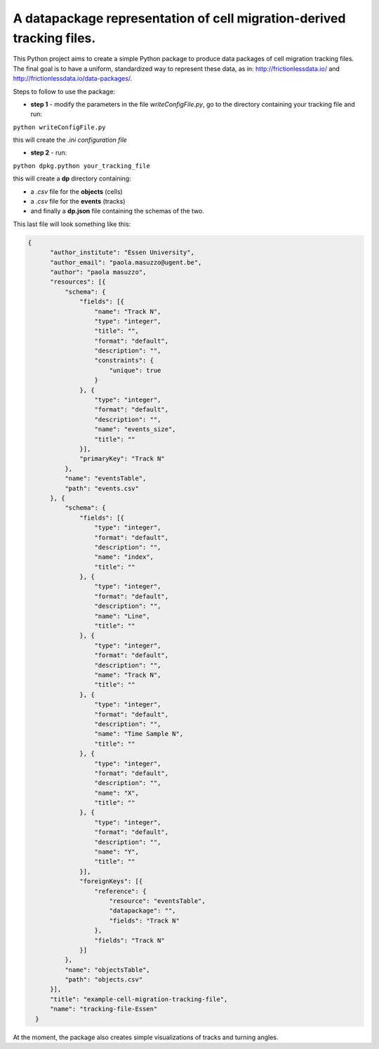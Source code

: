 A datapackage representation of cell migration-derived tracking files.
******************************************************************************

This Python project aims to create a simple Python package to produce data packages of cell migration tracking files. The final goal is to have a uniform, standardized way to represent these data, as in: http://frictionlessdata.io/ and http://frictionlessdata.io/data-packages/.

Steps to follow to use the package:

+ **step 1** - modify the parameters in the file *writeConfigFile.py*, go to the directory containing your tracking file and run:

``python writeConfigFile.py``

this will create the *.ini configuration file*

+  **step 2** - run:

``python dpkg.python your_tracking_file``

this will create a **dp** directory containing:

+ a *.csv* file for the **objects** (cells)
+ a *.csv* file for the **events** (tracks)
+ and finally a **dp.json** file containing the schemas of the two.


This last file will look something like this:

.. code-block:: json

    {
          "author_institute": "Essen University",
          "author_email": "paola.masuzzo@ugent.be",
          "author": "paola masuzzo",
          "resources": [{
              "schema": {
                  "fields": [{
                      "name": "Track N",
                      "type": "integer",
                      "title": "",
                      "format": "default",
                      "description": "",
                      "constraints": {
                          "unique": true
                      }
                  }, {
                      "type": "integer",
                      "format": "default",
                      "description": "",
                      "name": "events_size",
                      "title": ""
                  }],
                  "primaryKey": "Track N"
              },
              "name": "eventsTable",
              "path": "events.csv"
          }, {
              "schema": {
                  "fields": [{
                      "type": "integer",
                      "format": "default",
                      "description": "",
                      "name": "index",
                      "title": ""
                  }, {
                      "type": "integer",
                      "format": "default",
                      "description": "",
                      "name": "Line",
                      "title": ""
                  }, {
                      "type": "integer",
                      "format": "default",
                      "description": "",
                      "name": "Track N",
                      "title": ""
                  }, {
                      "type": "integer",
                      "format": "default",
                      "description": "",
                      "name": "Time Sample N",
                      "title": ""
                  }, {
                      "type": "integer",
                      "format": "default",
                      "description": "",
                      "name": "X",
                      "title": ""
                  }, {
                      "type": "integer",
                      "format": "default",
                      "description": "",
                      "name": "Y",
                      "title": ""
                  }],
                  "foreignKeys": [{
                      "reference": {
                          "resource": "eventsTable",
                          "datapackage": "",
                          "fields": "Track N"
                      },
                      "fields": "Track N"
                  }]
              },
              "name": "objectsTable",
              "path": "objects.csv"
          }],
          "title": "example-cell-migration-tracking-file",
          "name": "tracking-file-Essen"
      }



At the moment, the package also creates simple visualizations of tracks and turning angles.
